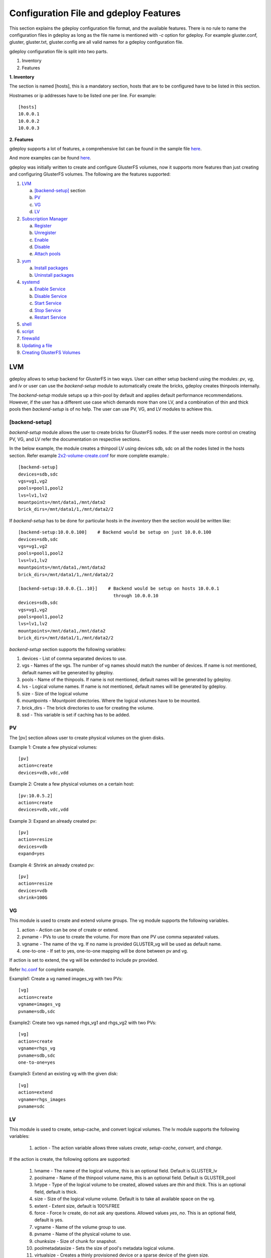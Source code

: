 Configuration File and gdeploy Features
=======================================

This section explains the gdeploy configuration file format, and the available
features. There is no rule to name the configuration files in gdeploy as long as
the file name is mentioned with *-c* option for gdeploy. For example
gluster.conf, gluster, gluster.txt, gluster.config are all valid names for a
gdeploy configuration file.

gdeploy configuration file is split into two parts.

1. Inventory
2. Features

**1. Inventory**

The section is named [hosts], this is a mandatory section, hosts that are to be
configured have to be listed in this section.

Hostnames or ip addresses have to be listed one per line. For example::

  [hosts]
  10.0.0.1
  10.0.0.2
  10.0.0.3

**2. Features**

gdeploy supports a lot of features, a comprehensive list can be found in the
sample file `here
<https://github.com/gluster/gdeploy/blob/master/examples/gluster.conf.sample>`_.

And more examples can be found `here
<https://github.com/gluster/gdeploy/tree/master/examples>`_.

gdeploy was initially written to create and configure GlusterFS volumes, now it
supports more features than just creating and configuring GlusterFS
volumes. The following are the features supported:

1. `LVM`_

   a. `[backend-setup]`_ section
   b. `PV`_
   c. `VG`_
   d. `LV`_

2. `Subscription Manager`_

   a. `Register`_
   b. `Unregister`_
   c. `Enable`_
   d. `Disable`_
   e. `Attach pools`_

3. `yum`_

   a. `Install packages`_
   b. `Uninstall packages`_

4. `systemd`_

   a. `Enable Service`_
   b. `Disable Service`_
   c. `Start Service`_
   d. `Stop Service`_
   e. `Restart Service`_

5. `shell`_

6. `script`_

7. `firewalld`_

8. `Updating a file`_

9. `Creating GlusterFS Volumes`_

LVM
^^^

gdeploy allows to setup backend for GlusterFS in two ways. User can either setup
backend using the modules: *pv*, *vg*, and *lv* or user can use the
*backend-setup* module to automatically create the bricks, gdeploy creates
thinpools internally.

The *backend-setup* module setups up a thin-pool by default and applies default
performance recommendations. However, if the user has a different use case which
demands more than one LV, and a combination of thin and thick pools then
*backend-setup* is of no help. The user can use PV, VG, and LV modules to
achieve this.

[backend-setup]
---------------

*backend-setup* module allows the user to create bricks for GlusterFS nodes. If
the user needs more control on creating PV, VG, and LV refer the documentation
on respective sections.

In the below example, the module creates a thinpool LV using devices sdb, sdc on
all the nodes listed in the hosts section. Refer example `2x2-volume-create.conf
<https://github.com/gluster-deploy/gdeploy/blob/2.0/examples/2x2-volume-create.conf>`_
for more complete example.::

  [backend-setup]
  devices=sdb,sdc
  vgs=vg1,vg2
  pools=pool1,pool2
  lvs=lv1,lv2
  mountpoints=/mnt/data1,/mnt/data2
  brick_dirs=/mnt/data1/1,/mnt/data2/2

If *backend-setup* has to be done for particular hosts in the *inventory* then
the section would be written like::

  [backend-setup:10.0.0.100]    # Backend would be setup on just 10.0.0.100
  devices=sdb,sdc
  vgs=vg1,vg2
  pools=pool1,pool2
  lvs=lv1,lv2
  mountpoints=/mnt/data1,/mnt/data2
  brick_dirs=/mnt/data1/1,/mnt/data2/2

  [backend-setup:10.0.0.{1..10}]    # Backend would be setup on hosts 10.0.0.1
                                      through 10.0.0.10
  devices=sdb,sdc
  vgs=vg1,vg2
  pools=pool1,pool2
  lvs=lv1,lv2
  mountpoints=/mnt/data1,/mnt/data2
  brick_dirs=/mnt/data1/1,/mnt/data2/2


*backend-setup* section supports the following variables:

1. devices - List of comma separated devices to use.
2. vgs - Names of the vgs. The number of vg names should match the number of
   devices. If name is not mentioned, default names will be generated by gdeploy.
3. pools - Name of the thinpools. If name is not mentioned, default names will
   be generated by gdeploy.
4. lvs - Logical volume names. If name is not mentioned, default names will be
   generated by gdeploy.
5. size - Size of the logical volume
6. mountpoints - Mountpoint directories. Where the logical volumes have to be
   mounted.
7. brick_dirs - The brick directories to use for creating the volume.
8. ssd - This variable is set if caching has to be added.

PV
---

The [pv] section allows user to create physical volumes on the given disks.

Example 1: Create a few physical volumes::

  [pv]
  action=create
  devices=vdb,vdc,vdd

Example 2: Create a few physical volumes on a certain host::

  [pv:10.0.5.2]
  action=create
  devices=vdb,vdc,vdd

Example 3: Expand an already created pv::

  [pv]
  action=resize
  devices=vdb
  expand=yes

Example 4: Shrink an already created pv::

  [pv]
  action=resize
  devices=vdb
  shrink=100G

VG
---
This module is used to create and extend volume groups. The vg module supports
the following variables.

1. action - Action can be one of create or extend.
2. pvname - PVs to use to create the volume. For more than one PV use comma separated values.
3. vgname - The name of the vg. If no name is provided GLUSTER_vg will be used as default name.
4. one-to-one - If set to yes, one-to-one mapping will be done between pv and vg.

If action is set to extend, the vg will be extended to include pv provided.

Refer `hc.conf
<https://github.com/gluster-deploy/gdeploy/blob/2.0/examples/hc.conf>`_ for
complete example.

Example1: Create a vg named images_vg with two PVs::

  [vg]
  action=create
  vgname=images_vg
  pvname=sdb,sdc

Example2: Create two vgs named rhgs_vg1 and rhgs_vg2 with two PVs::

  [vg]
  action=create
  vgname=rhgs_vg
  pvname=sdb,sdc
  one-to-one=yes

Example3: Extend an existing vg with the given disk::

  [vg]
  action=extend
  vgname=rhgs_images
  pvname=sdc

LV
---
This module is used to create, setup-cache, and convert logical volumes. The lv
module supports the following variables:

  1. action - The action variable allows three values *create*, *setup-cache*,
     *convert*, and *change*.

If the action is create, the following options are supported:

  1. lvname - The name of the logical volume, this is an optional field. Default
     is GLUSTER_lv
  2. poolname - Name of the thinpool volume name, this is an optional
     field. Default is GLUSTER_pool
  3. lvtype - Type of the logical volume to be created, allowed values are
     *thin* and *thick*. This is an optional field, default is thick.
  4. size - Size of the logical volume volume. Default is to take all available
     space on the vg.
  5. extent - Extent size, default is 100%FREE
  6. force - Force lv create, do not ask any questions. Allowed values *yes*,
     *no*. This is an optional field, default is yes.
  7. vgname - Name of the volume group to use.
  8. pvname - Name of the physical volume to use.
  9. chunksize - Size of chunk for snapshot.
  10. poolmetadatasize - Sets the size of pool's metadata logical volume.
  11. virtualsize - Creates a thinly provisioned device or a sparse device of
      the given size.
  12. mkfs - Creates a filesystem of the given type. Default is to use xfs.
  13. mkfs-opts - mkfs options.
  14. mount - Mount the logical volume.

If the action is setup-cache, the below options are supported:

  1. ssd - Name of the ssd device. For example sda/vda/ … to setup cache.
  2. vgname - Name of the volume group.
  3. poolname - Name of the pool.
  4. cache_meta_lv - Due to requirements from dm-cache (the kernel driver), LVM
     further splits the cache pool LV into two devices - the cache data LV and
     cache metadata LV. Provide the cache_meta_lv name here.
  5. cache_meta_lvsize - Size of the cache meta lv.
  6. cache_lv - Name of the cache data lv.
  7. cache_lvsize - Size of the cache data.
  8. force - Force

If the action is convert, the below options are supported:

  1. lvtype - type of the lv, available options are thin and thick
  2. force - Force the lvconvert, default is yes.
  3. vgname - Name of the volume group.
  4. poolmetadata - Specifies  cache  or thin pool metadata logical volume.
  5. cachemode - Allowed values writeback, writethrough. Default is writethrough.
  6. cachepool - This  argument  is  necessary when converting a logical volume
     to a cache LV. Name of the cachepool.
  7. lvname - Name of the logical volume.
  8. chunksize - Gives the size of chunk for snapshot, cache pool and thin pool
     logical volumes. Default unit is in kilobytes.
  9. poolmetadataspare - Controls creation and maintanence of pool metadata
     spare logical volume that will be used for automated  pool  recovery.
  10. thinpool - Specifies or converts logical volume into a thin pool's data
      volume. Volume’s name or path has to be given.

If the action is change, the below options are supported:

  1. lvname - Name of the logical volume.
  2. vgname - Name of the volume group.
  3. zero - Set  zeroing mode for thin pool.


Example 1: Create a thin LV::

  [lv]
  action=create
  vgname=RHGS_vg1
  poolname=lvthinpool
  lvtype=thinpool
  poolmetadatasize=10MB
  chunksize=1024k
  size=30GB

Example 2: Create a thick LV::

  [lv]
  action=create
  vgname=RHGS_vg1
  lvname=engine_lv
  lvtype=thick
  size=10GB
  mount=/rhgs/brick1


If there are more than one LV, the LVs can be created by numbering the LV
sections, like [lv1], [lv2] ...

Refer `hc.conf
<https://github.com/gluster-deploy/gdeploy/blob/2.0/examples/hc.conf>`_ for
complete example.

Subscription Manager
^^^^^^^^^^^^^^^^^^^^

This module is used to subscribe/unsubscribe to channels, attach a pool, enable
repos etc. Subscription Manager module is named RH-subscription
The RH-subscription module allows the following variables:

  1. action - This variable allows the following values, *register*,
     *attach-pool*, *enable-repos*, *disable-repos*, *unregister*.


Register
--------
If the action is *register* the following options are supported:

1. username/activationkey - Username or activationkey
2. password/actiavtionkey - Password or activation key
3. auto-attach - true / false
4. pool - Name of the pool
5. repos - Repos to subscribe to
6. disable-repos - Repo names to disable. Leaving black will disable all the
   repos

For example::

  [RH-subscription1]
  action=register
  username=user@user.com
  password=<passwd>
  pool=<pool>


Unregister
----------
If the action is *unregister* the systems will be unregistered.


Enable
------
If the action is *enable-repos* the following options are supported:

1. repos - List of comma separated repos that are to be subscribed to.

Disable
-------
If the action is *disable-repos* the following options are supported:

1. repos - List of comma separated repos that are to be subscribed to.

Attach pools
------------
If the action is *attach-pool* the following options are supported:

1. pool - Pool name to be attached.

Refer `hc.conf
<https://github.com/gluster-deploy/gdeploy/blob/2.0/examples/hc.conf>`_ for
complete example.

yum
^^^

This module is used to install or remove rpm packages, with the yum module we
can add repos during the install operation.

**If a single configuration has more than one yum section, then the sections
have to be numbered like [yum-1], [yum-2], [yum-3] ...**

1. *action* - This variable allows two values *install* and *remove*.

Install packages
----------------

If the action is install the following options are supported:

1. *packages* - Comma separated list of packages that are to be installed.
2. *repos* - The repositories that have to be added.
3. *gpgcheck* - yes/no values have to be provided.
4. *update* - yes/no; Whether yum update has to be initiated.

For example::

  [yum]
  action=install
  gpgcheck=no
  # Repos should be an url; eg: http://repo-pointing-glusterfs-builds
  repos=<glusterfs.repo>,<vdsm.repo>
  packages=vdsm,vdsm-gluster,ovirt-hosted-engine-setup,screen,gluster-nagios-addons,xauth
  update=yes

Install a package on a particular host::

  [yum:host1]
  action=install
  gpgcheck=no
  packages=rhevm-appliance

Uninstall packages
------------------

If the action is *remove* then only one option has to be provided:

1. *remove* - The comma separated list of packages to be removed.

Unstall a package on a particular host::

  [yum:host1]
  action=remove
  packages=rhevm-appliance

systemd
^^^^^^^

[service] module in gdeploy adds systemd support. The *service* module allows
user to *start*, *stop*, *restart*, *reload*, *enable*, or *disable* a
service. The action variable specifies these values.

Enable Service
--------------

When the *action* variable is set to *enable* the *service* variable has to be
set. For example::

  [service]
  action=enable
  service=ntpd


Disable Service
---------------

When the *action* variable is set to *enable* the *service* variable has to be
set. For example::

  [service]
  action=enable
  service=ntpd


Start Service
-------------

When the *action* variable is set to *start* the *service* variable has to be
set. For example, below configuration starts the ntpd service ::

  [service]
  action=start
  service=ntpd


Stop Service
------------

When the *action* variable is set to *stop* the *service* variable has to be
set. For example::

  [service]
  action=stop
  service=ntpd


Restart Service
---------------

When the *action* variable is set to *restart* the *service* variable has to be
set. For example::

  [service]
  action=restart
  service=ntpd

shell
^^^^^

shell module allows user to run shell commands on the remote nodes.

Currently shell provides a single *action* variable with value *execute*. And a
*command* variable with any valid shell command as value.

The below config will execute vdsm-tool on all the nodes::

  [shell]
  action=execute
  command=vdsm-tool configure --force

Refer `hc.conf
<https://github.com/gluster-deploy/gdeploy/blob/2.0/examples/hc.conf>`_ for
complete example.

script
^^^^^^

script module enables user to execute a script/binary on the remote
machine. action variable is set to execute. Allows user to specify two variables
*file* and *args*.

1. file - An executable on the local machine.
2. args - Arguments to the above program.

Example: Execute script disable-multipath.sh on all the remote nodes listed in *hosts* section::

  [script]
  action=execute
  file=/usr/share/ansible/gdeploy/scripts/disable-multipath.sh

Refer `hc.conf
<https://github.com/gluster-deploy/gdeploy/blob/2.0/examples/hc.conf>`_ for a
complete example.


firewalld
^^^^^^^^^

firewalld module allows the user to manipulate firewall rules. *action* variable
supports two values *add* and *delete*.
Both *add* and *delete* support the following variables:

1. ports/services - The ports or services to add to firewall.
2. permanent - Whether to make the entry permanent. Allowed values are true/false
3. zone - Default zone is public

For example::

  [firewalld]
  action=add
  ports=111/tcp,2049/tcp,54321/tcp,5900/tcp,5900-6923/tcp,5666/tcp,16514/tcp
  services=glusterfs

Updating a file
^^^^^^^^^^^^^^^

*update-file* module allows user to copy a file, edit a line in a file, or add
new lines to a file. action variable can be any of *copy*, *edit*, or *add*.

When the *action* variable is set to *copy*, the following variables are
supported.

1. src - The source path of the file to be copied from.
2. dest - The destination path on the remote machine to where the file is to be
   copied to.

When the *action* variable is set to *edit*, the following variables are
supported.

1. dest - The destination file name which has to be edited.
2. replace - A regular expression, which will match a line that will be replaced.
3. line - Text that has to be replaced.

When the *action* variable is set to *add*, the following variables are
supported.

1. dest - File on the remote machine to which a line has to be added.
2. line - Line which has to be added to the file. Line will be added towards the end of the file.

Example 1: Copy a file to a remote machine ::

  [update-file]
  action=copy
  src=/tmp/foo.cfg
  dest=/etc/nagios/nrpe.cfg


Example 2: Edit a line in the remote machine, in the below example lines that
have allowed_hosts will be replaced with allowed_hosts=host.redhat.com ::

  [update-file]
  action=edit
  dest=/etc/nagios/nrpe.cfg
  replace=allowed_hosts
  line=allowed_hosts=host.redhat.com

Example 3: Add a line to the end of a file ::

  [update-file]
  action=add
  dest=/etc/ntp.conf
  line=server clock.redhat.com iburst

Creating GlusterFS Volumes
^^^^^^^^^^^^^^^^^^^^^^^^^^

The *volume* module allows users to create volume using a specified list of
hosts and bricks. Volume section supports the following variables:

1. volname - Name of the volume, if no name is provided gdeploy generates a
   volume name.
2. action - Action supports the following values *create*, *delete*,
   *add-brick*, *remove-brick*, *rebalance*, and *set*.
3. brick_dirs - This variable specifies the brick directories to use. The
   brick_dirs variable can take values in ip:brick_dir format or just brick_dir
   format. For example:

   brick_dir=10.0.0.1:/mnt/data1/1,10.0.0.2:/mnt/data2/2

   Or

   brick_dir=/mnt/data1/1,/mnt/data2/2
4. transport - The transport type. Possible values are tcp,tcp,rdma,rdma
5. replica_count - The replication count for replica volumes.
6. force - If set to yes, force is used while creating volumes.
7. disperse - Identifies if the volume should be disperse. Possible options are
   [yes, no].
8. disperse_count - Optional argument. If none given, the number of bricks
   specified in the commandline is taken as the disperse_count value.
9. redundancy_count - If redundancy_count is not specified, and if *disperse* is
   yes, it's default value is computed so that it generates an optimal
   configuration.

Example 1::

  [volume]
  action=create
  volname=foo
  transport=tcp
  replica_count=2
  force=yes

Example 2::

  [backend-setup]
  devices=sdb,sdc
  vgs=vg1,vg2
  pools=pool1,pool2
  lvs=lv1,lv2
  brick_dirs=/gluster/brick/brick{1,2}

  # If backend-setup is different for each host
  # [backend-setup:10.70.46.13]
  # devices=sdb
  # brick_dirs=/gluster/brick/brick1
  #
  # [backend-setup:10.70.46.17]
  # devices=sda,sdb,sdc
  # brick_dirs=/gluster/brick/brick{1,2,3}
  #

  [volume]
  action=create
  volname=sample_volname
  replica=yes
  replica_count=2
  force=yes

